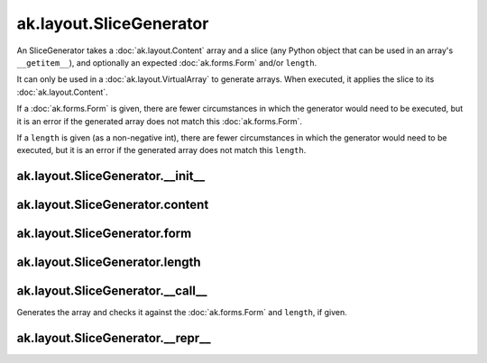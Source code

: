 .. py:currentmodule:: ak.layout

ak.layout.SliceGenerator
------------------------

An SliceGenerator takes a :doc:`ak.layout.Content` array and a
slice (any Python object that can be used in an array's
``__getitem__``), and optionally
an expected :doc:`ak.forms.Form` and/or ``length``.

It can only be used in a :doc:`ak.layout.VirtualArray` to generate
arrays. When executed, it applies the slice to its
:doc:`ak.layout.Content`.

If a :doc:`ak.forms.Form` is given, there are fewer
circumstances in which the generator would need to be executed,
but it is an error if the generated array does not match this
:doc:`ak.forms.Form`.

If a ``length`` is given (as a non-negative
int), there are fewer circumstances in which the generator would
need to be executed, but it is an error if the generated array does
not match this ``length``.

.. py:class:: SliceGenerator(content, slice, form=None, length=None)

ak.layout.SliceGenerator.__init__
=================================

.. py:method:: SliceGenerator.__init__(content, slice, form=None, length=None)

ak.layout.SliceGenerator.content
================================

.. py:attribute:: SliceGenerator.content

ak.layout.SliceGenerator.form
=============================

.. py:attribute:: SliceGenerator.form

ak.layout.SliceGenerator.length
===============================

.. py:attribute:: SliceGenerator.length

ak.layout.SliceGenerator.__call__
=================================

.. py:method:: SliceGenerator.__call__()

Generates the array and checks it against the :doc:`ak.forms.Form` and
``length``, if given.

ak.layout.SliceGenerator.__repr__
=================================

.. py:method:: SliceGenerator.__repr__()
